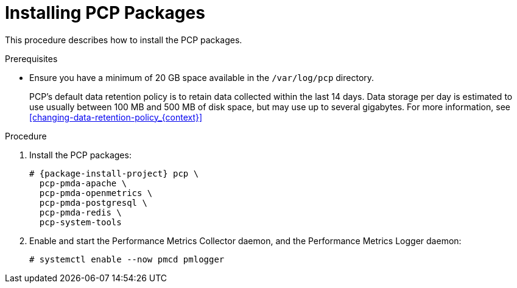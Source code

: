 [id='installing-pcp-packages_{context}']
= Installing PCP Packages

This procedure describes how to install the PCP packages.

.Prerequisites

* Ensure you have a minimum of 20 GB space available in the `/var/log/pcp` directory.
+
PCP's default data retention policy is to retain data collected within the last 14 days.
Data storage per day is estimated to use usually between 100 MB and 500 MB of disk space, but may use up to several gigabytes.
For more information, see xref:changing-data-retention-policy_{context}[]

.Procedure

. Install the PCP packages:
+
[options="nowrap", subs="verbatim,quotes,attributes"]
----
ifndef::foreman-deb[]
# {package-install-project} pcp \
  pcp-pmda-apache \
  pcp-pmda-openmetrics \
  pcp-pmda-postgresql \
  pcp-pmda-redis \
  pcp-system-tools
endif::[]
ifdef::foreman-deb[]
# {package-install-project} pcp
endif::[]
----

. Enable and start the Performance Metrics Collector daemon, and the Performance Metrics Logger daemon:
+
----
# systemctl enable --now pmcd pmlogger
----
